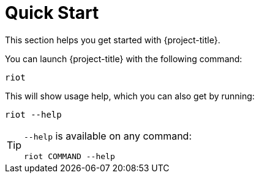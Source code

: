[[_quickstart]]
= Quick Start

This section helps you get started with {project-title}.

You can launch {project-title} with the following command:

[source,console]
----
riot
----

This will show usage help, which you can also get by running:

[source,console]
----
riot --help
----

[TIP]
====
`--help` is available on any command:

[source,console]
----
riot COMMAND --help
----
====
